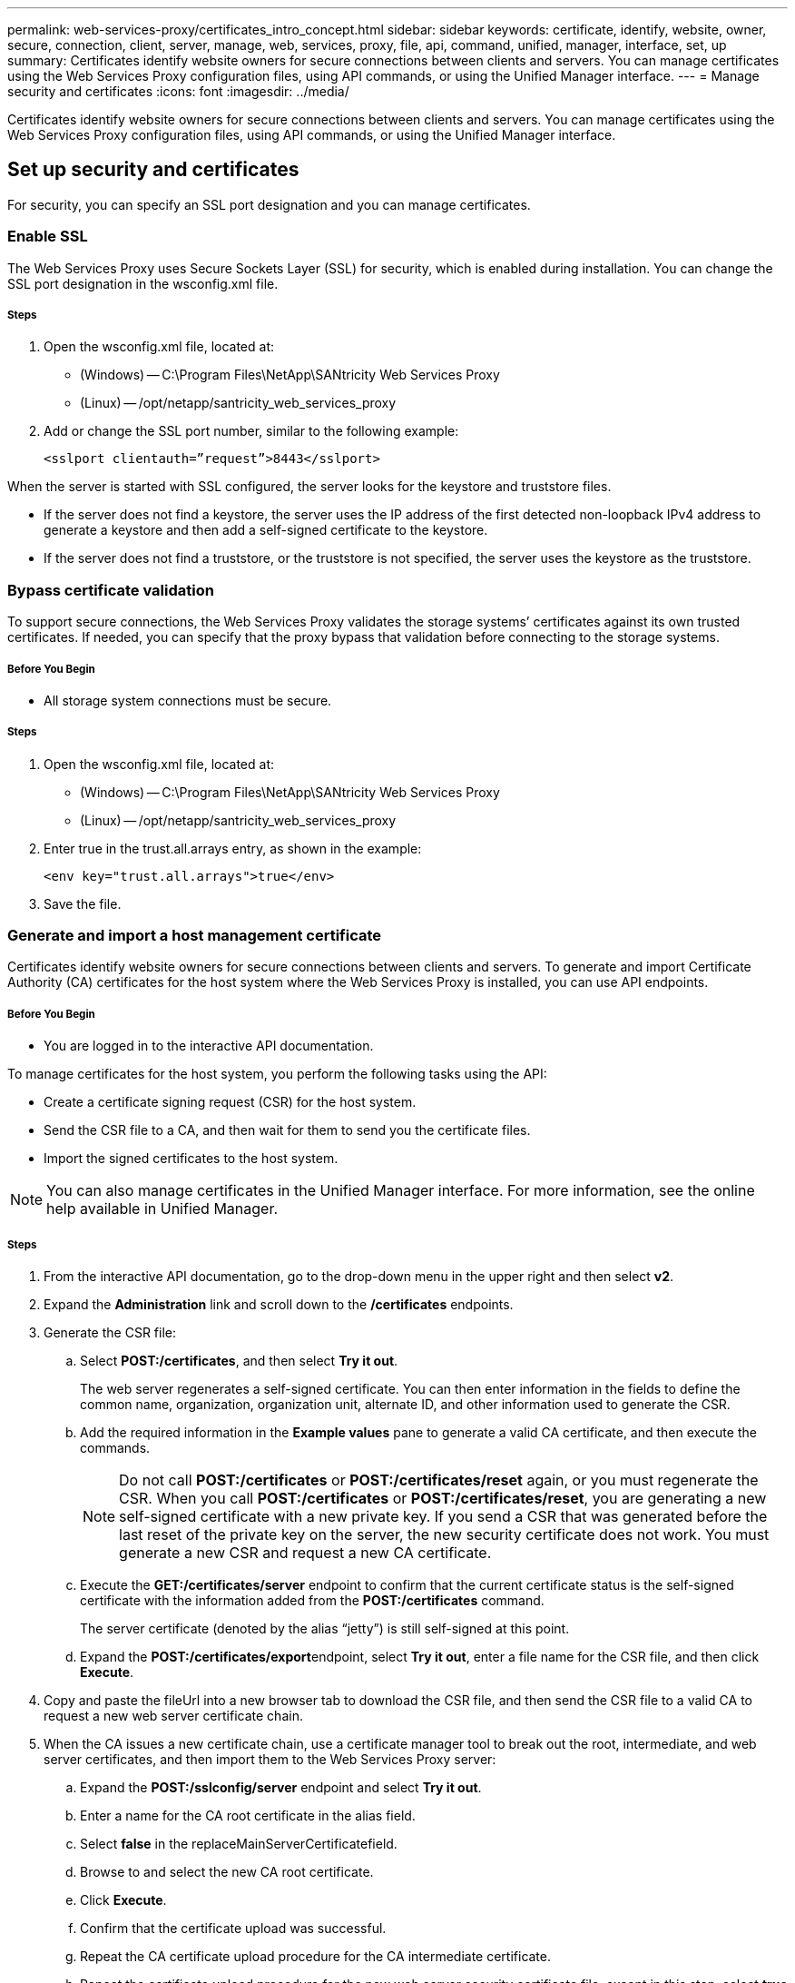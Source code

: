 ---
permalink: web-services-proxy/certificates_intro_concept.html
sidebar: sidebar
keywords: certificate, identify, website, owner, secure, connection, client, server, manage, web, services, proxy, file, api, command, unified, manager, interface, set, up
summary: Certificates identify website owners for secure connections between clients and servers. You can manage certificates using the Web Services Proxy configuration files, using API commands, or using the Unified Manager interface.
---
= Manage security and certificates
:icons: font
:imagesdir: ../media/

[.lead]
Certificates identify website owners for secure connections between clients and servers. You can manage certificates using the Web Services Proxy configuration files, using API commands, or using the Unified Manager interface.

== Set up security and certificates

[.lead]
For security, you can specify an SSL port designation and you can manage certificates.

=== Enable SSL

[.lead]
The Web Services Proxy uses Secure Sockets Layer (SSL) for security, which is enabled during installation. You can change the SSL port designation in the wsconfig.xml file.

===== Steps

. Open the wsconfig.xml file, located at:
 ** (Windows) -- C:\Program Files\NetApp\SANtricity Web Services Proxy
 ** (Linux) -- /opt/netapp/santricity_web_services_proxy
. Add or change the SSL port number, similar to the following example:
+
----
<sslport clientauth=”request”>8443</sslport>
----

When the server is started with SSL configured, the server looks for the keystore and truststore files.

* If the server does not find a keystore, the server uses the IP address of the first detected non-loopback IPv4 address to generate a keystore and then add a self-signed certificate to the keystore.
* If the server does not find a truststore, or the truststore is not specified, the server uses the keystore as the truststore.

=== Bypass certificate validation

[.lead]
To support secure connections, the Web Services Proxy validates the storage systems`' certificates against its own trusted certificates. If needed, you can specify that the proxy bypass that validation before connecting to the storage systems.

===== Before You Begin

* All storage system connections must be secure.

===== Steps

. Open the wsconfig.xml file, located at:
 ** (Windows) -- C:\Program Files\NetApp\SANtricity Web Services Proxy
 ** (Linux) -- /opt/netapp/santricity_web_services_proxy
. Enter true in the trust.all.arrays entry, as shown in the example:
+
----
<env key="trust.all.arrays">true</env>
----

. Save the file.

=== Generate and import a host management certificate

[.lead]
Certificates identify website owners for secure connections between clients and servers. To generate and import Certificate Authority (CA) certificates for the host system where the Web Services Proxy is installed, you can use API endpoints.

===== Before You Begin

* You are logged in to the interactive API documentation.

To manage certificates for the host system, you perform the following tasks using the API:

* Create a certificate signing request (CSR) for the host system.
* Send the CSR file to a CA, and then wait for them to send you the certificate files.
* Import the signed certificates to the host system.

NOTE: You can also manage certificates in the Unified Manager interface. For more information, see the online help available in Unified Manager.

===== Steps

. From the interactive API documentation, go to the drop-down menu in the upper right and then select *v2*.
. Expand the *Administration* link and scroll down to the */certificates* endpoints.
. Generate the CSR file:
 .. Select *POST:/certificates*, and then select *Try it out*.
+
The web server regenerates a self-signed certificate. You can then enter information in the fields to define the common name, organization, organization unit, alternate ID, and other information used to generate the CSR.

 .. Add the required information in the *Example values* pane to generate a valid CA certificate, and then execute the commands.
+
NOTE: Do not call *POST:/certificates* or *POST:/certificates/reset* again, or you must regenerate the CSR. When you call *POST:/certificates* or *POST:/certificates/reset*, you are generating a new self-signed certificate with a new private key. If you send a CSR that was generated before the last reset of the private key on the server, the new security certificate does not work. You must generate a new CSR and request a new CA certificate.

 .. Execute the *GET:/certificates/server* endpoint to confirm that the current certificate status is the self-signed certificate with the information added from the *POST:/certificates* command.
+
The server certificate (denoted by the alias "`jetty`") is still self-signed at this point.

 .. Expand the **POST:/certificates/export**endpoint, select *Try it out*, enter a file name for the CSR file, and then click *Execute*.
. Copy and paste the fileUrl into a new browser tab to download the CSR file, and then send the CSR file to a valid CA to request a new web server certificate chain.
. When the CA issues a new certificate chain, use a certificate manager tool to break out the root, intermediate, and web server certificates, and then import them to the Web Services Proxy server:
 .. Expand the *POST:/sslconfig/server* endpoint and select *Try it out*.
 .. Enter a name for the CA root certificate in the alias field.
 .. Select *false* in the replaceMainServerCertificatefield.
 .. Browse to and select the new CA root certificate.
 .. Click *Execute*.
 .. Confirm that the certificate upload was successful.
 .. Repeat the CA certificate upload procedure for the CA intermediate certificate.
 .. Repeat the certificate upload procedure for the new web server security certificate file, except in this step, select *true* on the replaceMainServerCertificate drop-down.
 .. Confirm that the web server security certificate import was successful.
 .. To confirm that the new root, intermediate, and web server certificates are available in the keystore, run *GET:/certificates/server*.
. Select and expand the *POST:/certificates/reload* endpoint, and then select *Try it out*. When prompted, whether you want to restart both controllers or not, select *false*. (True applies only in the case of dual array controllers.) Click *Execute*.
+
The */certificates/reload* endpoint usually returns a successful http 202 response. However, the reload of the web server truststore and keystore certificates does create a race condition between the API process and the web server certificate reload process. In rare cases, the web server certificate reload can beat the API processing. In this case, the reload appears to fail even though it completed successfully. If this occurs, continue to the next step anyway. If the reload actually failed, the next step also fails.

. Close the current browser session to the Web Services Proxy, open a new browser session, and confirm that a new secure browser connection to the Web Services Proxy can be established.
+
By using an incognito or in-private browsing session, you can open a connection to the server without using any saved data from previous browsing sessions.
